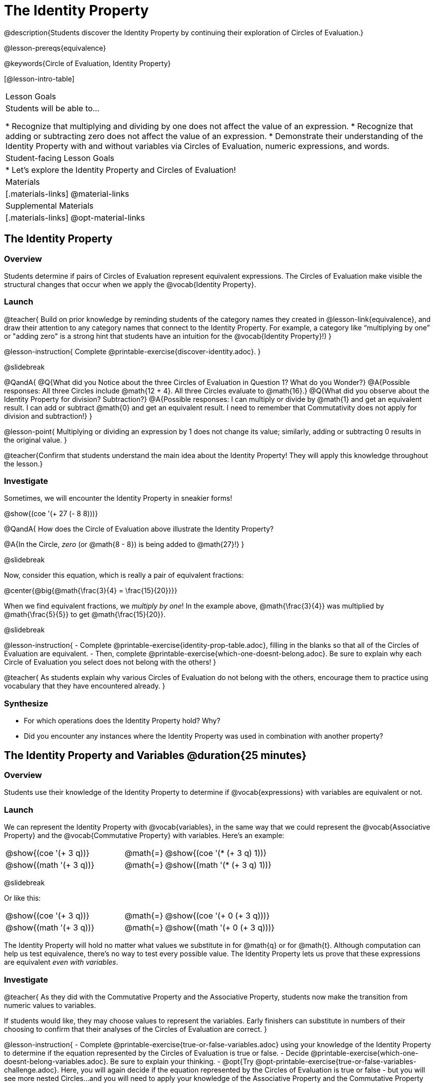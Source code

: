 = The Identity Property

@description{Students discover the Identity Property by continuing their exploration of Circles of Evaluation.}

@lesson-prereqs{equivalence}

@keywords{Circle of Evaluation, Identity Property}

[@lesson-intro-table]
|===

| Lesson Goals
| Students will be able to...

* Recognize that multiplying and dividing by one does not affect the value of an expression.
* Recognize that adding or subtracting zero does not affect the value of an expression.
* Demonstrate their understanding of the Identity Property with and without variables via Circles of Evaluation, numeric expressions, and words.


| Student-facing Lesson Goals
|

* Let's explore the Identity Property and Circles of Evaluation!


| Materials
|[.materials-links]
@material-links

| Supplemental Materials
|[.materials-links]
@opt-material-links

|===

== The Identity Property

=== Overview

Students determine if pairs of Circles of Evaluation represent equivalent expressions. The Circles of Evaluation make visible the structural changes that occur when we apply the @vocab{Identity Property}.

=== Launch

@teacher{
Build on prior knowledge by reminding students of the category names they created in @lesson-link{equivalence}, and draw their attention to any category names that connect to the Identity Property. For example, a category like “multiplying by one” or "adding zero" is a strong hint that students have an intuition for the @vocab{Identity Property}!)
}

@lesson-instruction{
Complete @printable-exercise{discover-identity.adoc}.
}

@slidebreak

@QandA{
@Q{What did you Notice about the three Circles of Evaluation in Question 1? What do you Wonder?}
@A{Possible responses: All three Circles include @math{12 + 4}. All three Circles evaluate to @math{16}.}
@Q{What did you observe about the Identity Property for division? Subtraction?}
@A{Possible responses: I can multiply or divide by @math{1} and get an equivalent result. I can add or subtract @math{0} and get an equivalent result. I need to remember that Commutativity does not apply for division and subtraction!}
}

@lesson-point{
Multiplying or dividing an expression by 1 does not change its value; similarly, adding or subtracting 0 results in the original value.
}

@teacher{Confirm that students understand the main idea about the Identity Property! They will apply this knowledge throughout the lesson.}

=== Investigate

Sometimes, we will encounter the Identity Property in sneakier forms!

@show{(coe '(+ 27 (- 8 8)))}

@QandA{
How does the Circle of Evaluation above illustrate the Identity Property?

@A{In the Circle, _zero_ (or @math{8 - 8}) is being added to @math{27}!}
}


@slidebreak

Now, consider this equation, which is really a pair of equivalent fractions:

@center{@big{@math{\frac{3}{4} = \frac{15}{20}}}}

When we find equivalent fractions, we _multiply by one_! In the example above, @math{\frac{3}{4}} was multiplied by @math{\frac{5}{5}} to get @math{\frac{15}{20}}.

@slidebreak

@lesson-instruction{
- Complete @printable-exercise{identity-prop-table.adoc}, filling in the blanks so that all of the Circles of Evaluation are equivalent.
- Then, complete @printable-exercise{which-one-doesnt-belong.adoc}. Be sure to explain why each Circle of Evaluation you select does not belong with the others!
}

@teacher{
As students explain why various Circles of Evaluation do not belong with the others, encourage them to practice using vocabulary that they have encountered already.
}

=== Synthesize

- For which operations does the Identity Property hold? Why?
- Did you encounter any instances where the Identity Property was used in combination with another property?


== The Identity Property and Variables @duration{25 minutes}

=== Overview
Students use their knowledge of the Identity Property to determine if @vocab{expressions} with variables are equivalent or not.

=== Launch

We can represent the Identity Property with @vocab{variables}, in the same way that we could represent the @vocab{Associative Property} and the @vocab{Commutative Property} with variables. Here's an example:

[.embedded, cols=">.^3,^.^1,<.^3", grid="none", stripes="none" frame="none"]
|===
| @show{(coe  '(+ 3 q))}	| @math{=} | @show{(coe  '(* (+ 3 q) 1))}
| @show{(math '(+ 3 q))}	| @math{=} | @show{(math '(* (+ 3 q) 1))}
|===


@slidebreak

Or like this:

[.embedded, cols=">.^3,^.^1,<.^3", grid="none", stripes="none" frame="none"]
|===
| @show{(coe  '(+ 3 q))}	| @math{=} | @show{(coe  '(+ 0 (+ 3 q)))}
| @show{(math '(+ 3 q))}	| @math{=} | @show{(math '(+ 0 (+ 3 q)))}
|===


The Identity Property will hold no matter what values we substitute in for @math{q} or for @math{t}. Although computation can help us test equivalence, there's no way to test every possible value. The Identity Property lets us prove that these expressions are equivalent _even with variables_.

=== Investigate

@teacher{
As they did with the Commutative Property and the Associative Property, students now make the transition from numeric values to variables.

If students would like, they may choose values to represent the variables. Early finishers can substitute in numbers of their choosing to confirm that their analyses of the Circles of Evaluation are correct.
}

@lesson-instruction{
- Complete @printable-exercise{true-or-false-variables.adoc} using your knowledge of the Identity Property to determine if the equation represented by the Circles of Evaluation is true or false.
- Decide @printable-exercise{which-one-doesnt-belong-variables.adoc}. Be sure to explain your thinking.
- @opt{Try @opt-printable-exercise{true-or-false-variables-challenge.adoc}. Here, you will again decide if the equation represented by the Circles of Evaluation is true or false - but you will see more nested Circles...and you will need to apply your knowledge of the Associative Property and the Commutative Property as well!}
}

=== Synthesize

- Did you use Computation to check your work? Or do you prefer thinking about properties and equivalence?
- There is a version of the Identity Property for each of the four basic operations - addition, subtraction, multiplication, and division. But the Commutative and Associative Properties _only apply for addition and multiplication_. Why is the Identity Property different from these other properties?


== Programming Exploration: Identity Property

=== Overview

Students explore @proglang functions that take in an image and produce an image identical to the original.


=== Launch

You’ve discovered that multiplying or dividing an expression by 1 does not change its value. Similarly, adding or subtracting 0 results in the original value. Each of these four applications of the Identity Property is represented in the four Circles of Evaluation below.

[.embedded, cols="^.^6a,^.^6a,^.^6a,^.^6a",stripes="none"]
|===
| @show{(coe '(* m 1))}
| @show{(coe '(/ m 1))}
| @show{(coe '(+ m 0))}
| @show{(coe '(- m 0))}
|===

Each of these four Circles evaluates to @math{m} which means *the Identity Property requires an operation that does… nothing!*

@slidebreak

We can also represent these four applications of the Identity Property with the Circles of Evaluation below, with some made-up functions that take in just ONE input. The functions' describe what they do!

@teacher{If students struggle with this idea, revisiting the idea of a "function machine" can be helpful!}

[.embedded, cols="^.^6a,^.^6a,^.^6a,^.^6a",stripes="none"]
|===
| @show{(coe '(multiply-by-one m))}
| @show{(coe '(divide-by-one m))}
| @show{(coe '(add-zero m))}
| @show{(coe '(subtract-zero m))}
|===


No matter what value we use for @math{m}, we will get that value back.

@slidebreak


@teacher{
Select four students - one to _act out_ each of the four functions above (`multiply-by-one`, `divide-by-one`, `add-zero`, and `subtract-zero`). Make it clear to the class what each function's name is. Emphasize that each function expects a Number, and will produce Number.
}

@lesson-roleplay{
Just as with any acting career, this one will begin with a rehearsal. When I say, "*multiply-by-one 24*", you say, "*24*" Let's try it.

- Teacher: *multiply-by-one... 24*
- Student: 24!
- Teacher: *divide-by-one... 366*
- Student: _366_
- Teacher: *add-zero... 4*
- Student: _4_
- Teacher: *subtract-zero... 16*
- Student: _16_

That was a great rehearsal. You're ready for the stage! Now it's the class' turn to give you cues! Who's got an input for our one of our actors?
}

@teacher{
Go around the room soliciting expressions from students until it's clear that everyone could run this script in their sleep.

Thank the fantastic actors who brilliantly played the roles of `multiply-by-one`, `divide-by-one`, `add-zero`, and `subtract-zero`!
}

@slidebreak

@lesson-instruction{
Let's make a list of *other* function names that follow the Identity Property. In other words, if we give the actor playing that function _any_ number, the function will return that same number.
}

@teacher{
If students struggle, you can offer some suggestions to get them started. For instance, @math{a + (8 - 8)} or @math{(24 - 23) /times h}.
}

=== Investigate

We just talked about four different functions. Each one consumed a number and produced a number. But what about functions that consume images? Can the Identity Property apply to those?

@QandA{
@Q{@right{@image{images/dog.png, 125}}What functions do you know that will transform this image of a dog?}
@A{Sample responses: `scale`, `rotate`, `overlay`, etc...}
@Q{What is something we can do to this dog (right) that will _transform_ it... but still result in the *exact same image*?}
}

@teacher{
Solicit student responses and record them on the board. If students do not volunteer answers, consider sharing one or two of the following possible responses: flip it vertically twice; flip it horizontally twice; rotate it 360 degrees clockwise; rotate it 360 counter-clockwise; scale it by 1; slide it some distance and then return it to its original position.

Students will be working in @proglang soon - but we recommend keeping things unplugged for now! You might even print up an image of the dog - or any other image you choose - to display on the board at the front of the room. Invite students to the board to demonstrate their ideas by manipulating it.}

@slidebreak


@lesson-instruction{
- Open @starter-file{identity-prop} and click “Run.”
- Type `dog` into the Interactions Area to see what the defined image looks like.
- How many different ways you can transform dog and still get the same image back!
- Spend a few minutes to see how many “do-nothing” transformations you can make.
- Up for a challenge? Try applying multiple “do-nothing” functions to the `dog` image.
}

@slidebreak

@QandA{
@Q{What “do-nothing” transformations did you come up with? Let’s share.}
}

@teacher{As students share, record their responses on the board by drawing the Circles of Evaluation that represent their ideas. Some possible responses are below.}

@lesson-instruction{
- Complete @printable-exercise{scale-rotate-identity.adoc}, where you will explore `scale`, `rotate`, `flip-vertical`, and `flip-horizontal` further.
- As you work through this activity, be sure to make predictions about the code before testing it out!
}


=== Synthesize

- What did you discover? For what values did `scale` and `rotate` produce identical images of the dog?
- In your own words, describe how functions in @proglang helped you understand the Identity Property.
